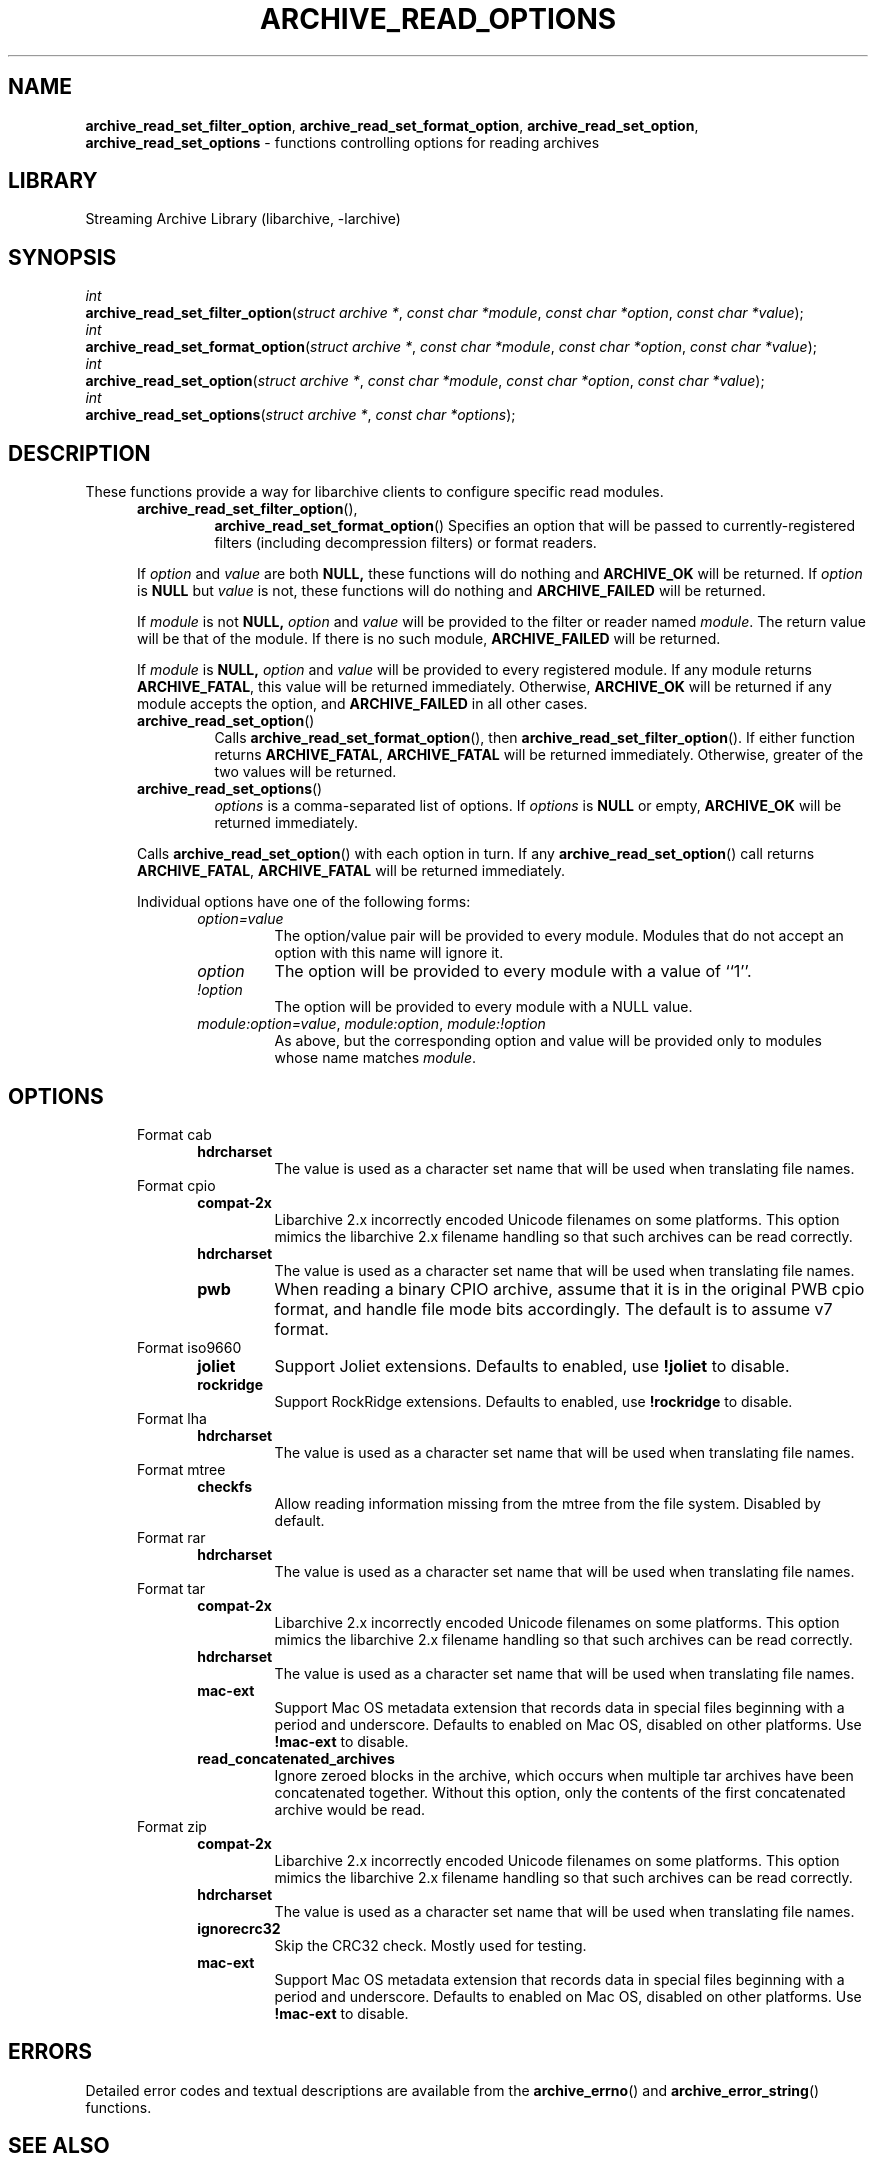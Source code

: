 .TH ARCHIVE_READ_OPTIONS 3 "January 31, 2020" ""
.SH NAME
.ad l
\fB\%archive_read_set_filter_option\fP,
\fB\%archive_read_set_format_option\fP,
\fB\%archive_read_set_option\fP,
\fB\%archive_read_set_options\fP
\- functions controlling options for reading archives
.SH LIBRARY
.ad l
Streaming Archive Library (libarchive, -larchive)
.SH SYNOPSIS
.ad l
.br
\fIint\fP
.br
\fB\%archive_read_set_filter_option\fP(\fI\%struct\ archive\ *\fP, \fI\%const\ char\ *module\fP, \fI\%const\ char\ *option\fP, \fI\%const\ char\ *value\fP);
.br
\fIint\fP
.br
\fB\%archive_read_set_format_option\fP(\fI\%struct\ archive\ *\fP, \fI\%const\ char\ *module\fP, \fI\%const\ char\ *option\fP, \fI\%const\ char\ *value\fP);
.br
\fIint\fP
.br
\fB\%archive_read_set_option\fP(\fI\%struct\ archive\ *\fP, \fI\%const\ char\ *module\fP, \fI\%const\ char\ *option\fP, \fI\%const\ char\ *value\fP);
.br
\fIint\fP
.br
\fB\%archive_read_set_options\fP(\fI\%struct\ archive\ *\fP, \fI\%const\ char\ *options\fP);
.SH DESCRIPTION
.ad l
These functions provide a way for libarchive clients to configure
specific read modules.
.RS 5
.TP
\fB\%archive_read_set_filter_option\fP(),
\fB\%archive_read_set_format_option\fP()
Specifies an option that will be passed to currently-registered
filters (including decompression filters) or format readers.
.PP
If
\fIoption\fP
and
\fIvalue\fP
are both
.BR NULL,
these functions will do nothing and
\fBARCHIVE_OK\fP
will be returned.
If
\fIoption\fP
is
.BR NULL
but
\fIvalue\fP
is not, these functions will do nothing and
\fBARCHIVE_FAILED\fP
will be returned.
.PP
If
\fImodule\fP
is not
.BR NULL,
\fIoption\fP
and
\fIvalue\fP
will be provided to the filter or reader named
\fImodule\fP.
The return value will be that of the module.
If there is no such module,
\fBARCHIVE_FAILED\fP
will be returned.
.PP
If
\fImodule\fP
is
.BR NULL,
\fIoption\fP
and
\fIvalue\fP
will be provided to every registered module.
If any module returns
\fBARCHIVE_FATAL\fP,
this value will be returned immediately.
Otherwise,
\fBARCHIVE_OK\fP
will be returned if any module accepts the option, and
\fBARCHIVE_FAILED\fP
in all other cases.
.TP
\fB\%archive_read_set_option\fP()
Calls
\fB\%archive_read_set_format_option\fP(),
then
\fB\%archive_read_set_filter_option\fP().
If either function returns
\fBARCHIVE_FATAL\fP,
\fBARCHIVE_FATAL\fP
will be returned
immediately.
Otherwise, greater of the two values will be returned.
.TP
\fB\%archive_read_set_options\fP()
\fIoptions\fP
is a comma-separated list of options.
If
\fIoptions\fP
is
.BR NULL
or empty,
\fBARCHIVE_OK\fP
will be returned immediately.
.PP
Calls
\fB\%archive_read_set_option\fP()
with each option in turn.
If any
\fB\%archive_read_set_option\fP()
call returns
\fBARCHIVE_FATAL\fP,
\fBARCHIVE_FATAL\fP
will be returned immediately.
.PP
Individual options have one of the following forms:
.RS 5
.TP
\fIoption=value\fP
The option/value pair will be provided to every module.
Modules that do not accept an option with this name will ignore it.
.TP
\fIoption\fP
The option will be provided to every module with a value of
``1''.
.TP
\fI!option\fP
The option will be provided to every module with a NULL value.
.TP
\fImodule:option=value\fP, \fImodule:option\fP, \fImodule:!option\fP
As above, but the corresponding option and value will be provided
only to modules whose name matches
\fImodule\fP.
.RE
.RE
.SH OPTIONS
.ad l
.RS 5
.TP
Format cab
.RS 5
.TP
\fBhdrcharset\fP
The value is used as a character set name that will be
used when translating file names.
.RE
.TP
Format cpio
.RS 5
.TP
\fBcompat-2x\fP
Libarchive 2.x incorrectly encoded Unicode filenames on
some platforms.
This option mimics the libarchive 2.x filename handling
so that such archives can be read correctly.
.TP
\fBhdrcharset\fP
The value is used as a character set name that will be
used when translating file names.
.TP
\fBpwb\fP
When reading a binary CPIO archive, assume that it is
in the original PWB cpio format, and handle file mode
bits accordingly.  The default is to assume v7 format.
.RE
.TP
Format iso9660
.RS 5
.TP
\fBjoliet\fP
Support Joliet extensions.
Defaults to enabled, use
\fB!joliet\fP
to disable.
.TP
\fBrockridge\fP
Support RockRidge extensions.
Defaults to enabled, use
\fB!rockridge\fP
to disable.
.RE
.TP
Format lha
.RS 5
.TP
\fBhdrcharset\fP
The value is used as a character set name that will be
used when translating file names.
.RE
.TP
Format mtree
.RS 5
.TP
\fBcheckfs\fP
Allow reading information missing from the mtree from the file system.
Disabled by default.
.RE
.TP
Format rar
.RS 5
.TP
\fBhdrcharset\fP
The value is used as a character set name that will be
used when translating file names.
.RE
.TP
Format tar
.RS 5
.TP
\fBcompat-2x\fP
Libarchive 2.x incorrectly encoded Unicode filenames on
some platforms.
This option mimics the libarchive 2.x filename handling
so that such archives can be read correctly.
.TP
\fBhdrcharset\fP
The value is used as a character set name that will be
used when translating file names.
.TP
\fBmac-ext\fP
Support Mac OS metadata extension that records data in special
files beginning with a period and underscore.
Defaults to enabled on Mac OS, disabled on other platforms.
Use
\fB!mac-ext\fP
to disable.
.TP
\fBread_concatenated_archives\fP
Ignore zeroed blocks in the archive, which occurs when multiple tar archives
have been concatenated together.
Without this option, only the contents of
the first concatenated archive would be read.
.RE
.TP
Format zip
.RS 5
.TP
\fBcompat-2x\fP
Libarchive 2.x incorrectly encoded Unicode filenames on
some platforms.
This option mimics the libarchive 2.x filename handling
so that such archives can be read correctly.
.TP
\fBhdrcharset\fP
The value is used as a character set name that will be
used when translating file names.
.TP
\fBignorecrc32\fP
Skip the CRC32 check.
Mostly used for testing.
.TP
\fBmac-ext\fP
Support Mac OS metadata extension that records data in special
files beginning with a period and underscore.
Defaults to enabled on Mac OS, disabled on other platforms.
Use
\fB!mac-ext\fP
to disable.
.RE
.RE
.SH ERRORS
.ad l
Detailed error codes and textual descriptions are available from the
\fB\%archive_errno\fP()
and
\fB\%archive_error_string\fP()
functions.
.SH SEE ALSO
.ad l
\fBtar\fP(1),
\fBarchive_read\fP(3),
\fBarchive_write_set_options\fP(3),
\fBlibarchive\fP(3)
